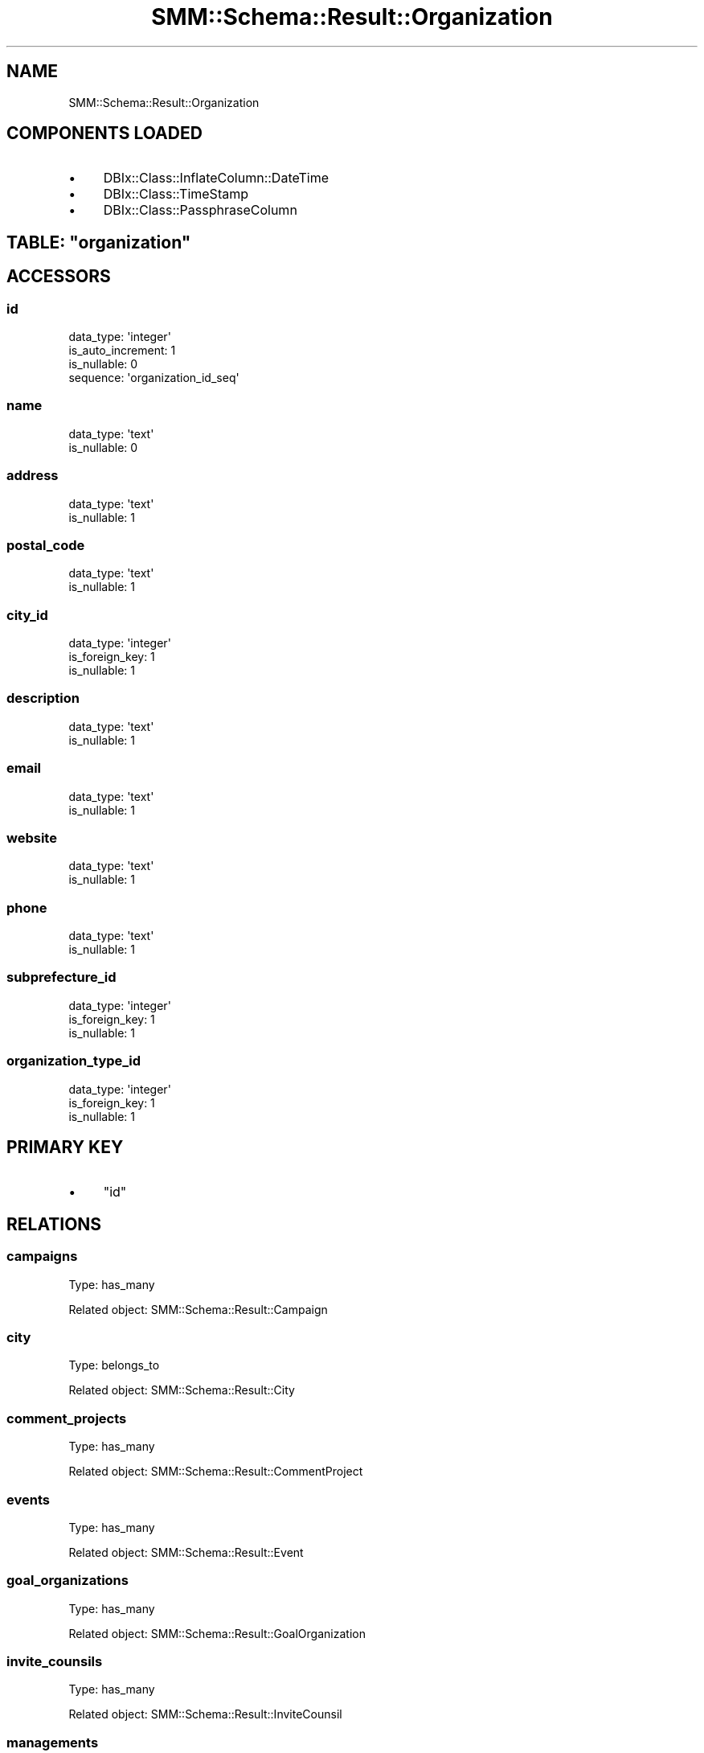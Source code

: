 .\" Automatically generated by Pod::Man 2.25 (Pod::Simple 3.20)
.\"
.\" Standard preamble:
.\" ========================================================================
.de Sp \" Vertical space (when we can't use .PP)
.if t .sp .5v
.if n .sp
..
.de Vb \" Begin verbatim text
.ft CW
.nf
.ne \\$1
..
.de Ve \" End verbatim text
.ft R
.fi
..
.\" Set up some character translations and predefined strings.  \*(-- will
.\" give an unbreakable dash, \*(PI will give pi, \*(L" will give a left
.\" double quote, and \*(R" will give a right double quote.  \*(C+ will
.\" give a nicer C++.  Capital omega is used to do unbreakable dashes and
.\" therefore won't be available.  \*(C` and \*(C' expand to `' in nroff,
.\" nothing in troff, for use with C<>.
.tr \(*W-
.ds C+ C\v'-.1v'\h'-1p'\s-2+\h'-1p'+\s0\v'.1v'\h'-1p'
.ie n \{\
.    ds -- \(*W-
.    ds PI pi
.    if (\n(.H=4u)&(1m=24u) .ds -- \(*W\h'-12u'\(*W\h'-12u'-\" diablo 10 pitch
.    if (\n(.H=4u)&(1m=20u) .ds -- \(*W\h'-12u'\(*W\h'-8u'-\"  diablo 12 pitch
.    ds L" ""
.    ds R" ""
.    ds C` ""
.    ds C' ""
'br\}
.el\{\
.    ds -- \|\(em\|
.    ds PI \(*p
.    ds L" ``
.    ds R" ''
'br\}
.\"
.\" Escape single quotes in literal strings from groff's Unicode transform.
.ie \n(.g .ds Aq \(aq
.el       .ds Aq '
.\"
.\" If the F register is turned on, we'll generate index entries on stderr for
.\" titles (.TH), headers (.SH), subsections (.SS), items (.Ip), and index
.\" entries marked with X<> in POD.  Of course, you'll have to process the
.\" output yourself in some meaningful fashion.
.ie \nF \{\
.    de IX
.    tm Index:\\$1\t\\n%\t"\\$2"
..
.    nr % 0
.    rr F
.\}
.el \{\
.    de IX
..
.\}
.\" ========================================================================
.\"
.IX Title "SMM::Schema::Result::Organization 3"
.TH SMM::Schema::Result::Organization 3 "2016-04-01" "perl v5.16.3" "User Contributed Perl Documentation"
.\" For nroff, turn off justification.  Always turn off hyphenation; it makes
.\" way too many mistakes in technical documents.
.if n .ad l
.nh
.SH "NAME"
SMM::Schema::Result::Organization
.SH "COMPONENTS LOADED"
.IX Header "COMPONENTS LOADED"
.IP "\(bu" 4
DBIx::Class::InflateColumn::DateTime
.IP "\(bu" 4
DBIx::Class::TimeStamp
.IP "\(bu" 4
DBIx::Class::PassphraseColumn
.ie n .SH "TABLE: ""organization"""
.el .SH "TABLE: \f(CWorganization\fP"
.IX Header "TABLE: organization"
.SH "ACCESSORS"
.IX Header "ACCESSORS"
.SS "id"
.IX Subsection "id"
.Vb 4
\&  data_type: \*(Aqinteger\*(Aq
\&  is_auto_increment: 1
\&  is_nullable: 0
\&  sequence: \*(Aqorganization_id_seq\*(Aq
.Ve
.SS "name"
.IX Subsection "name"
.Vb 2
\&  data_type: \*(Aqtext\*(Aq
\&  is_nullable: 0
.Ve
.SS "address"
.IX Subsection "address"
.Vb 2
\&  data_type: \*(Aqtext\*(Aq
\&  is_nullable: 1
.Ve
.SS "postal_code"
.IX Subsection "postal_code"
.Vb 2
\&  data_type: \*(Aqtext\*(Aq
\&  is_nullable: 1
.Ve
.SS "city_id"
.IX Subsection "city_id"
.Vb 3
\&  data_type: \*(Aqinteger\*(Aq
\&  is_foreign_key: 1
\&  is_nullable: 1
.Ve
.SS "description"
.IX Subsection "description"
.Vb 2
\&  data_type: \*(Aqtext\*(Aq
\&  is_nullable: 1
.Ve
.SS "email"
.IX Subsection "email"
.Vb 2
\&  data_type: \*(Aqtext\*(Aq
\&  is_nullable: 1
.Ve
.SS "website"
.IX Subsection "website"
.Vb 2
\&  data_type: \*(Aqtext\*(Aq
\&  is_nullable: 1
.Ve
.SS "phone"
.IX Subsection "phone"
.Vb 2
\&  data_type: \*(Aqtext\*(Aq
\&  is_nullable: 1
.Ve
.SS "subprefecture_id"
.IX Subsection "subprefecture_id"
.Vb 3
\&  data_type: \*(Aqinteger\*(Aq
\&  is_foreign_key: 1
\&  is_nullable: 1
.Ve
.SS "organization_type_id"
.IX Subsection "organization_type_id"
.Vb 3
\&  data_type: \*(Aqinteger\*(Aq
\&  is_foreign_key: 1
\&  is_nullable: 1
.Ve
.SH "PRIMARY KEY"
.IX Header "PRIMARY KEY"
.IP "\(bu" 4
\&\*(L"id\*(R"
.SH "RELATIONS"
.IX Header "RELATIONS"
.SS "campaigns"
.IX Subsection "campaigns"
Type: has_many
.PP
Related object: SMM::Schema::Result::Campaign
.SS "city"
.IX Subsection "city"
Type: belongs_to
.PP
Related object: SMM::Schema::Result::City
.SS "comment_projects"
.IX Subsection "comment_projects"
Type: has_many
.PP
Related object: SMM::Schema::Result::CommentProject
.SS "events"
.IX Subsection "events"
Type: has_many
.PP
Related object: SMM::Schema::Result::Event
.SS "goal_organizations"
.IX Subsection "goal_organizations"
Type: has_many
.PP
Related object: SMM::Schema::Result::GoalOrganization
.SS "invite_counsils"
.IX Subsection "invite_counsils"
Type: has_many
.PP
Related object: SMM::Schema::Result::InviteCounsil
.SS "managements"
.IX Subsection "managements"
Type: has_many
.PP
Related object: SMM::Schema::Result::Management
.SS "organization_type"
.IX Subsection "organization_type"
Type: belongs_to
.PP
Related object: SMM::Schema::Result::OrganizationType
.SS "subprefecture"
.IX Subsection "subprefecture"
Type: belongs_to
.PP
Related object: SMM::Schema::Result::Subprefecture
.SS "user_follow_counsils"
.IX Subsection "user_follow_counsils"
Type: has_many
.PP
Related object: SMM::Schema::Result::UserFollowCounsil
.SS "user_request_councils"
.IX Subsection "user_request_councils"
Type: has_many
.PP
Related object: SMM::Schema::Result::UserRequestCouncil
.SS "users"
.IX Subsection "users"
Type: has_many
.PP
Related object: SMM::Schema::Result::User

